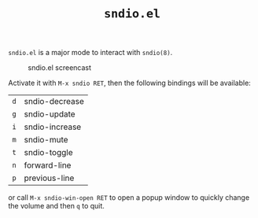 #+TITLE: =sndio.el=

=sndio.el= is a major mode to interact with =sndio(8)=.

#+CAPTION: sndio.el screencast
#+NAME: screencast.png
[[file:screencast.gif]]

Activate it with =M-x sndio RET=, then the following bindings will be available:

| =d= | sndio-decrease |
| =g= | sndio-update   |
| =i= | sndio-increase |
| =m= | sndio-mute     |
| =t= | sndio-toggle   |
| =n= | forward-line   |
| =p= | previous-line  |

or call =M-x sndio-win-open RET= to open a popup window to quickly
change the volume and then =q= to quit.
